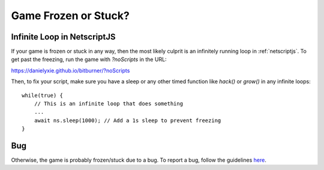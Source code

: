 Game Frozen or Stuck?
=====================

Infinite Loop in NetscriptJS
----------------------------

If your game is frozen or stuck in any way, then the most likely culprit is an
infinitely running loop in :ref:`netscriptjs`. To get past the freezing, run the game with
`?noScripts` in the URL:

`https://danielyxie.github.io/bitburner/?noScripts <https://danielyxie.github.io/bitburner/?noScripts>`_

Then, to fix your script, make sure you have a sleep or any other timed function like `hack()` or
`grow()` in any infinite loops::

    while(true) {
        // This is an infinite loop that does something
        ...
        await ns.sleep(1000); // Add a 1s sleep to prevent freezing
    }

Bug
---

Otherwise, the game is probably frozen/stuck due to a bug. To report a bug, follow
the guidelines `here <https://github.com/danielyxie/bitburner/blob/master/CONTRIBUTING.md#reporting-bugs>`_.
